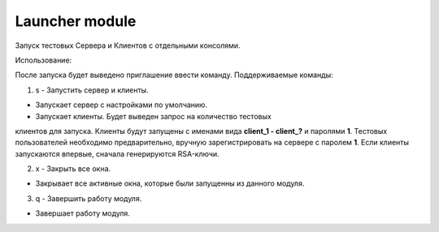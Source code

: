 Launcher module
=================================================

Запуск тестовых Сервера и Клиентов с отдельными консолями.

Использование:

После запуска будет выведено приглашение ввести команду.
Поддерживаемые команды:

#. s - Запустить сервер и клиенты.

* Запускает сервер с настройками по умолчанию.
* Запускает клиенты. Будет выведен запрос на количество тестовых
клиентов для запуска. Клиенты будут запущены с именами вида **client_1 -
client_?** и паролями **1**. Тестовых пользователей необходимо
предварительно, вручную зарегистрировать на сервере с паролем **1**. Если
клиенты запускаются впервые, сначала генерируются RSA-ключи.

2. x - Закрыть все окна.

* Закрывает все активные окна, которые были запущенны из данного модуля.

3. q - Завершить работу модуля.

* Завершает работу модуля.
